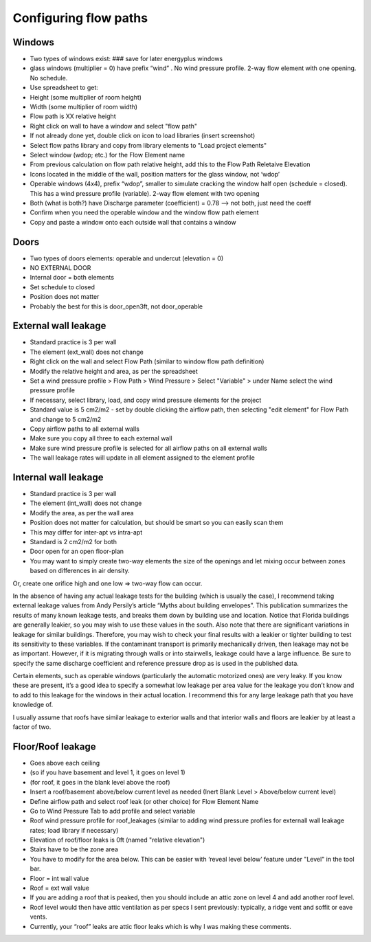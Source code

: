 Configuring flow paths
=========================================

Windows
-----------------------------------
* Two types of windows exist: ### save for later energyplus windows
* glass windows (multiplier = 0) have prefix “wind” . No wind pressure profile. 2-way flow element with one opening. No schedule.
* Use spreadsheet to get:
* Height (some multiplier of room height)
* Width (some multiplier of room width)
* Flow path is XX relative height
* Right click on wall to have a window and select "flow path" 
* If not already done yet, double click on icon to load libraries (insert screenshot)
* Select flow paths library and copy from library elements to "Load project elements" 
* Select window (wdop; etc.) for the Flow Element name
* From previous calculation on flow path relative height, add this to the Flow Path Reletaive Elevation
* Icons located in the middle of the wall, position matters for the glass window, not ‘wdop’
* Operable windows (4x4), prefix “wdop”, smaller to simulate cracking the window half open (schedule = closed). This has a wind pressure profile (variable). 2-way flow element with two opening
* Both (what is both?) have Discharge parameter (coefficient) = 0.78 --> not both, just need the coeff
* Confirm when you need the operable window and the window flow path element
* Copy and paste a window onto each outside wall that contains a window

Doors
-----------------------------------
* Two types of doors elements: operable and undercut (elevation = 0)
* NO EXTERNAL DOOR
* Internal door = both elements
* Set schedule to closed
* Position does not matter
* Probably the best for this is door_open3ft, not door_operable

External wall leakage
------------------------------------
* Standard practice is 3 per wall
* The element (ext_wall) does not change
* Right click on the wall and select Flow Path (similar to window flow path definition)
* Modify the relative height and area, as per the spreadsheet
* Set a wind pressure profile > Flow Path > Wind Pressure > Select "Variable" > under Name select the wind pressure profile
* If necessary, select library, load, and copy wind pressure elements for the project
* Standard value is 5 cm2/m2 - set by double clicking the airflow path, then selecting "edit element" for Flow Path and change to 5 cm2/m2
* Copy airflow paths to all external walls
* Make sure you copy all three to each external wall
* Make sure wind pressure profile is selected for all airflow paths on all external walls 
* The wall leakage rates will update in all element assigned to the element profile

Internal wall leakage
------------------------------------
* Standard practice is 3 per wall
* The element (int_wall) does not change
* Modify the area, as per the wall area
* Position does not matter for calculation, but should be smart so you can easily scan them
* This may differ for inter-apt vs intra-apt
* Standard is 2 cm2/m2 for both

* Door open for an open floor-plan
* You may want to simply create two-way elements the size of the openings and let mixing occur between zones based on differences in air density.Or, create one orifice high and one low => two-way flow can occur.


In the absence of having any actual leakage tests for the building (which is usually the case), I recommend taking external leakage values from Andy Persily’s article “Myths about building envelopes”.  This publication summarizes the results of many known leakage tests, and breaks them down by building use and location.  Notice that Florida buildings are generally leakier, so you may wish to use these values in the south.  Also note that there are significant variations in leakage for similar buildings.  Therefore, you may wish to check your final results with a leakier or tighter building to test its sensitivity to these variables.  If the contaminant transport is primarily mechanically driven, then leakage may not be as important.  However, if it is migrating through walls or into stairwells, leakage could have a large influence.  Be sure to specify the same discharge coefficient and reference pressure drop as is used in the published data.  

Certain elements, such as operable windows (particularly the automatic motorized ones) are very leaky.  If you know these are present, it’s a good idea to specify a somewhat low leakage per area value for the leakage you don’t know and to add to this leakage for the windows in their actual location.  I recommend this for any large leakage path that you have knowledge of.

I usually assume that roofs have similar leakage to exterior walls and that interior walls and floors are leakier by at least a factor of two.


Floor/Roof leakage
----------------------------------
* Goes above each ceiling
* (so if you have basement and level 1, it goes on level 1)
* (for roof, it goes in the blank level above the roof)
* Insert a roof/basement above/below current level as needed (Inert Blank Level > Above/below current level) 
* Define airflow path and select roof leak (or other choice) for Flow Element Name
* Go to Wind Pressure Tab to add profile and select variable
* Roof wind pressure profile for roof_leakages (similar to adding wind pressure profiles for externall wall leakage rates; load library if necessary)
* Elevation of roof/floor leaks is 0ft (named "relative elevation")
* Stairs have to be the zone area
* You have to modify for the area below. This can be easier with ‘reveal level below’ feature under "Level" in the tool bar.
* Floor = int wall value
* Roof = ext wall value
* If you are adding a roof that is peaked, then you should include an attic zone on level 4 and add another roof level.
* Roof level would then have attic ventilation as per specs I sent previously: typically, a ridge vent and soffit or eave vents.
* Currently, your “roof” leaks are attic floor leaks which is why I was making these comments.
